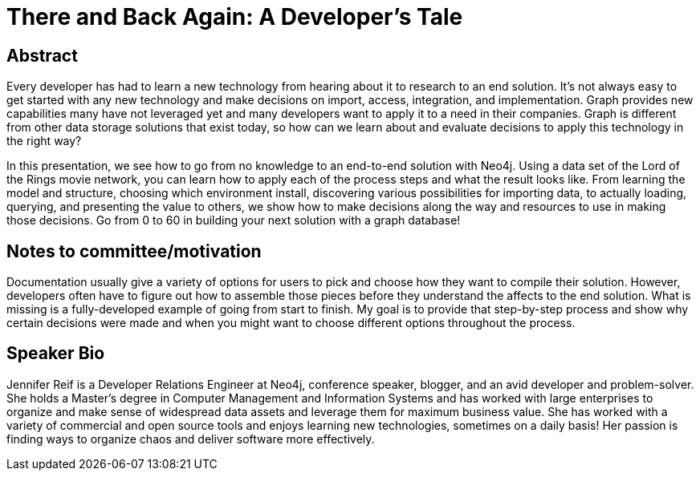 = There and Back Again: A Developer's Tale

== Abstract
Every developer has had to learn a new technology from hearing about it to research to an end solution. It's not always easy to get started with any new technology and make decisions on import, access, integration, and implementation. Graph provides new capabilities many have not leveraged yet and many developers want to apply it to a need in their companies. Graph is different from other data storage solutions that exist today, so how can we learn about and evaluate decisions to apply this technology in the right way?

In this presentation, we see how to go from no knowledge to an end-to-end solution with Neo4j. Using a data set of the Lord of the Rings movie network, you can learn how to apply each of the process steps and what the result looks like. From learning the model and structure, choosing which environment install, discovering various possibilities for importing data, to actually loading, querying, and presenting the value to others, we show how to make decisions along the way and resources to use in making those decisions. Go from 0 to 60 in building your next solution with a graph database!

== Notes to committee/motivation
Documentation usually give a variety of options for users to pick and choose how they want to compile their solution. However, developers often have to figure out how to assemble those pieces before they understand the affects to the end solution. What is missing is a fully-developed example of going from start to finish. My goal is to provide that step-by-step process and show why certain decisions were made and when you might want to choose different options throughout the process.

== Speaker Bio
Jennifer Reif is a Developer Relations Engineer at Neo4j, conference speaker, blogger, and an avid developer and problem-solver.
She holds a Master’s degree in Computer Management and Information Systems and has worked with large enterprises to organize and make sense of widespread data assets and leverage them for maximum business value.
She has worked with a variety of commercial and open source tools and enjoys learning new technologies, sometimes on a daily basis!
Her passion is finding ways to organize chaos and deliver software more effectively.
